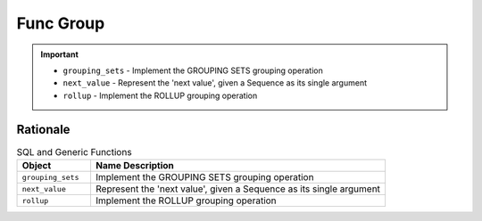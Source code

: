 Func Group
==========

.. important::

    * ``grouping_sets`` - Implement the GROUPING SETS grouping operation
    * ``next_value`` - Represent the 'next value', given a Sequence as its single argument
    * ``rollup`` - Implement the ROLLUP grouping operation


Rationale
---------
.. csv-table:: SQL and Generic Functions
    :widths: 20,80
    :header: "Object", "Name Description"

    "``grouping_sets``",         "Implement the GROUPING SETS grouping operation"
    "``next_value``",            "Represent the 'next value', given a Sequence as its single argument"
    "``rollup``",                "Implement the ROLLUP grouping operation"
